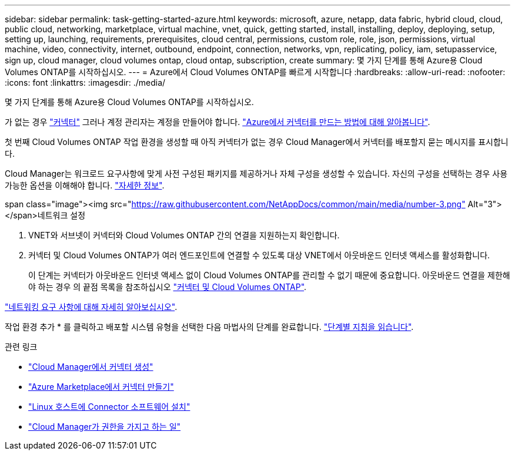 ---
sidebar: sidebar 
permalink: task-getting-started-azure.html 
keywords: microsoft, azure, netapp, data fabric, hybrid cloud, cloud, public cloud, networking, marketplace, virtual machine, vnet, quick, getting started, install, installing, deploy, deploying, setup, setting up, launching, requirements, prerequisites, cloud central, permissions, custom role, role, json, permissions, virtual machine, video, connectivity, internet, outbound, endpoint, connection, networks, vpn, replicating, policy, iam, setupasservice, sign up, cloud manager, cloud volumes ontap, cloud ontap, subscription, create 
summary: 몇 가지 단계를 통해 Azure용 Cloud Volumes ONTAP를 시작하십시오. 
---
= Azure에서 Cloud Volumes ONTAP를 빠르게 시작합니다
:hardbreaks:
:allow-uri-read: 
:nofooter: 
:icons: font
:linkattrs: 
:imagesdir: ./media/


[role="lead"]
몇 가지 단계를 통해 Azure용 Cloud Volumes ONTAP를 시작하십시오.

[role="quick-margin-para"]
가 없는 경우 https://docs.netapp.com/us-en/cloud-manager-setup-admin/concept-connectors.html["커넥터"^] 그러나 계정 관리자는 계정을 만들어야 합니다. https://docs.netapp.com/us-en/cloud-manager-setup-admin/task-creating-connectors-azure.html["Azure에서 커넥터를 만드는 방법에 대해 알아봅니다"^].

[role="quick-margin-para"]
첫 번째 Cloud Volumes ONTAP 작업 환경을 생성할 때 아직 커넥터가 없는 경우 Cloud Manager에서 커넥터를 배포할지 묻는 메시지를 표시합니다.

[role="quick-margin-para"]
Cloud Manager는 워크로드 요구사항에 맞게 사전 구성된 패키지를 제공하거나 자체 구성을 생성할 수 있습니다. 자신의 구성을 선택하는 경우 사용 가능한 옵션을 이해해야 합니다. link:task-planning-your-config-azure.html["자세한 정보"].

.span class="image"><img src="https://raw.githubusercontent.com/NetAppDocs/common/main/media/number-3.png"[] Alt="3"></span>네트워크 설정
. VNET와 서브넷이 커넥터와 Cloud Volumes ONTAP 간의 연결을 지원하는지 확인합니다.
. 커넥터 및 Cloud Volumes ONTAP가 여러 엔드포인트에 연결할 수 있도록 대상 VNET에서 아웃바운드 인터넷 액세스를 활성화합니다.
+
이 단계는 커넥터가 아웃바운드 인터넷 액세스 없이 Cloud Volumes ONTAP를 관리할 수 없기 때문에 중요합니다. 아웃바운드 연결을 제한해야 하는 경우 의 끝점 목록을 참조하십시오 link:reference-networking-azure.html["커넥터 및 Cloud Volumes ONTAP"].



[role="quick-margin-para"]
link:reference-networking-azure.html["네트워킹 요구 사항에 대해 자세히 알아보십시오"].

[role="quick-margin-para"]
작업 환경 추가 * 를 클릭하고 배포할 시스템 유형을 선택한 다음 마법사의 단계를 완료합니다. link:task-deploying-otc-azure.html["단계별 지침을 읽습니다"].

.관련 링크
* https://docs.netapp.com/us-en/cloud-manager-setup-admin/task-creating-connectors-azure.html["Cloud Manager에서 커넥터 생성"^]
* https://docs.netapp.com/us-en/cloud-manager-setup-admin/task-launching-azure-mktp.html["Azure Marketplace에서 커넥터 만들기"^]
* https://docs.netapp.com/us-en/cloud-manager-setup-admin/task-installing-linux.html["Linux 호스트에 Connector 소프트웨어 설치"^]
* https://docs.netapp.com/us-en/cloud-manager-setup-admin/reference-permissions-azure.html["Cloud Manager가 권한을 가지고 하는 일"^]

